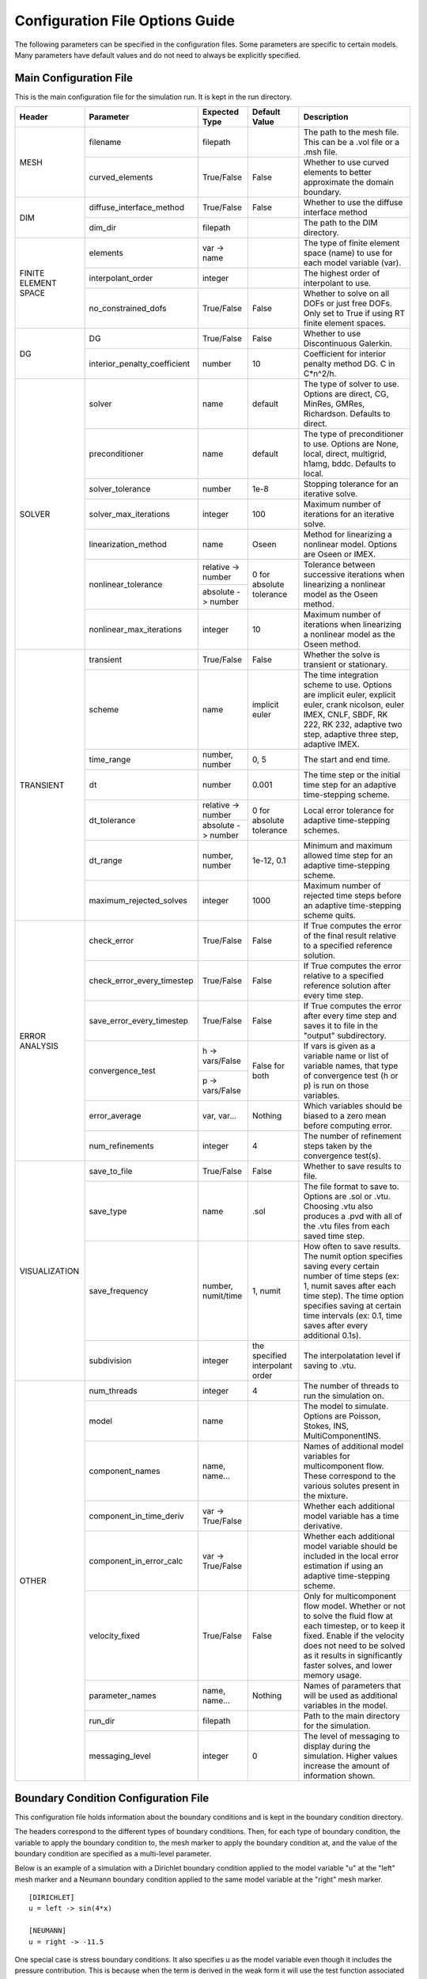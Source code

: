 .. A reference for all of the options that can be specified in a configuration file.
.. _example_config:

Configuration File Options Guide
================================

The following parameters can be specified in the configuration files. Some parameters are specific to certain models. Many parameters have default values and do not need to always be explicitly specified.

Main Configuration File
-----------------------

This is the main configuration file for the simulation run. It is kept in the run directory.

+---------------+------------------------------+--------------------+----------------+----------------------------+
| Header        | Parameter                    | Expected Type      | Default Value  | Description                |
+===============+==============================+====================+================+============================+
| MESH          | filename                     | filepath           |                | The path to the mesh file. |
|               |                              |                    |                | This can be a .vol file or |
|               |                              |                    |                | a .msh file.               |
|               +------------------------------+--------------------+----------------+----------------------------+
|               | curved_elements              | True/False         | False          | Whether to use curved      |
|               |                              |                    |                | elements to better         |
|               |                              |                    |                | approximate the domain     |
|               |                              |                    |                | boundary.                  |
+---------------+------------------------------+--------------------+----------------+----------------------------+
| DIM           | diffuse_interface_method     | True/False         | False          | Whether to use the diffuse |
|               |                              |                    |                | interface method           |
|               +------------------------------+--------------------+----------------+----------------------------+
|               | dim_dir                      | filepath           |                | The path to the DIM        |
|               |                              |                    |                | directory.                 | 
+---------------+------------------------------+--------------------+----------------+----------------------------+
| FINITE        | elements                     | var -> name        |                | The type of finite element |
| ELEMENT       |                              |                    |                | space (name) to use for    |
| SPACE         |                              |                    |                | each model variable (var). |
|               +------------------------------+--------------------+----------------+----------------------------+
|               | interpolant_order            | integer            |                | The highest order of       |
|               |                              |                    |                | interpolant to use.        |
|               +------------------------------+--------------------+----------------+----------------------------+
|               | no_constrained_dofs          | True/False         | False          | Whether to solve on all    |
|               |                              |                    |                | DOFs or just free DOFs.    |
|               |                              |                    |                | Only set to True if using  |
|               |                              |                    |                | RT finite element spaces.  |
+---------------+------------------------------+--------------------+----------------+----------------------------+
| DG            | DG                           | True/False         | False          | Whether to use             |
|               |                              |                    |                | Discontinuous Galerkin.    |
|               +------------------------------+--------------------+----------------+----------------------------+
|               | interior_penalty_coefficient | number             | 10             | Coefficient for interior   |
|               |                              |                    |                | penalty method DG.         |
|               |                              |                    |                | C in C*n^2/h.              |
+---------------+------------------------------+--------------------+----------------+----------------------------+
| SOLVER        | solver                       | name               | default        | The type of solver to use. |
|               |                              |                    |                | Options are direct, CG,    |
|               |                              |                    |                | MinRes, GMRes, Richardson. |
|               |                              |                    |                | Defaults to direct.        |
|               +------------------------------+--------------------+----------------+----------------------------+
|               | preconditioner               | name               | default        | The type of preconditioner |
|               |                              |                    |                | to use. Options are None,  |
|               |                              |                    |                | local, direct, multigrid,  |
|               |                              |                    |                | h1amg, bddc. Defaults to   |
|               |                              |                    |                | local.                     |
|               +------------------------------+--------------------+----------------+----------------------------+
|               | solver_tolerance             | number             | 1e-8           | Stopping tolerance for an  |
|               |                              |                    |                | iterative solve.           |
|               +------------------------------+--------------------+----------------+----------------------------+
|               | solver_max_iterations        | integer            | 100            | Maximum number of          |
|               |                              |                    |                | iterations for an          |
|               |                              |                    |                | iterative solve.           |
|               +------------------------------+--------------------+----------------+----------------------------+
|               | linearization_method         | name               | Oseen          | Method for linearizing a   | 
|               |                              |                    |                | nonlinear model. Options   |
|               |                              |                    |                | are Oseen or IMEX.         |
|               +------------------------------+--------------------+----------------+----------------------------+
|               | nonlinear_tolerance          | relative -> number | 0 for          | Tolerance between          |
|               |                              +--------------------+ absolute       | successive iterations when |
|               |                              | absolute -> number | tolerance      | linearizing a nonlinear    |
|               |                              |                    |                | model as the Oseen method. |
|               +------------------------------+--------------------+----------------+----------------------------+
|               | nonlinear_max_iterations     | integer            | 10             | Maximum number of          |
|               |                              |                    |                | iterations when            |
|               |                              |                    |                | linearizing a nonlinear    |
|               |                              |                    |                | model as the Oseen method. |
+---------------+------------------------------+--------------------+----------------+----------------------------+
| TRANSIENT     | transient                    | True/False         | False          | Whether the solve is       |
|               |                              |                    |                | transient or stationary.   |
|               +------------------------------+--------------------+----------------+----------------------------+
|               | scheme                       | name               | implicit euler | The time integration       |
|               |                              |                    |                | scheme to use. Options are |
|               |                              |                    |                | implicit euler, explicit   |
|               |                              |                    |                | euler, crank nicolson,     |
|               |                              |                    |                | euler IMEX, CNLF, SBDF,    |
|               |                              |                    |                | RK 222, RK 232, adaptive   |
|               |                              |                    |                | two step, adaptive three   |
|               |                              |                    |                | step, adaptive IMEX.       |
|               +------------------------------+--------------------+----------------+----------------------------+
|               | time_range                   | number, number     | 0, 5           | The start and end time.    |
|               +------------------------------+--------------------+----------------+----------------------------+
|               | dt                           | number             | 0.001          | The time step or the       |
|               |                              |                    |                | initial time step for an   |
|               |                              |                    |                | adaptive time-stepping     |
|               |                              |                    |                | scheme.                    |
|               +------------------------------+--------------------+----------------+----------------------------+
|               | dt_tolerance                 | relative -> number | 0 for          | Local error tolerance for  |
|               |                              +--------------------+ absolute       | adaptive time-stepping     |
|               |                              | absolute -> number | tolerance      | schemes.                   |
|               +------------------------------+--------------------+----------------+----------------------------+
|               | dt_range                     | number, number     | 1e-12, 0.1     | Minimum and maximum        |
|               |                              |                    |                | allowed time step for an   |
|               |                              |                    |                | adaptive time-stepping     |
|               |                              |                    |                | scheme.                    |
|               +------------------------------+--------------------+----------------+----------------------------+
|               | maximum_rejected_solves      | integer            | 1000           | Maximum number of rejected |
|               |                              |                    |                | time steps before an       |
|               |                              |                    |                | adaptive time-stepping     |
|               |                              |                    |                | scheme quits.              |
+---------------+------------------------------+--------------------+----------------+----------------------------+
| ERROR         | check_error                  | True/False         | False          | If True computes the error |
| ANALYSIS      |                              |                    |                | of the final result        |
|               |                              |                    |                | relative to a specified    |
|               |                              |                    |                | reference solution.        |
|               +------------------------------+--------------------+----------------+----------------------------+
|               | check_error_every_timestep   | True/False         | False          | If True computes the error |
|               |                              |                    |                | relative to a specified    |
|               |                              |                    |                | reference solution after   |
|               |                              |                    |                | every time step.           |
|               +------------------------------+--------------------+----------------+----------------------------+
|               | save_error_every_timestep    | True/False         | False          | If True computes the error |
|               |                              |                    |                | after every time step and  |
|               |                              |                    |                | saves it to file in the    |
|               |                              |                    |                | "output" subdirectory.     |
|               +------------------------------+--------------------+----------------+----------------------------+
|               | convergence_test             | h -> vars/False    | False for both | If vars is given as a      |
|               |                              +--------------------+                | variable name or list of   |
|               |                              | p -> vars/False    |                | variable names, that type  |
|               |                              |                    |                | of convergence test        |
|               |                              |                    |                | (h or p) is run on those   |
|               |                              |                    |                | variables.                 |
|               +------------------------------+--------------------+----------------+----------------------------+
|               | error_average                | var, var...        | Nothing        | Which variables should be  |
|               |                              |                    |                | biased to a zero mean      |
|               |                              |                    |                | before computing error.    |
|               +------------------------------+--------------------+----------------+----------------------------+
|               | num_refinements              | integer            | 4              | The number of refinement   |
|               |                              |                    |                | steps taken by the         |
|               |                              |                    |                | convergence test(s).       |
+---------------+------------------------------+--------------------+----------------+----------------------------+
| VISUALIZATION | save_to_file                 | True/False         | False          | Whether to save results to |
|               |                              |                    |                | file.                      |
|               +------------------------------+--------------------+----------------+----------------------------+
|               | save_type                    | name               | .sol           | The file format to save    |
|               |                              |                    |                | to. Options are .sol or    |
|               |                              |                    |                | .vtu. Choosing .vtu also   |
|               |                              |                    |                | produces a .pvd with all   |
|               |                              |                    |                | of the .vtu files from     |
|               |                              |                    |                | each saved time step.      |
|               +------------------------------+--------------------+----------------+----------------------------+
|               | save_frequency               | number, numit/time | 1, numit       | How often to save results. |
|               |                              |                    |                | The numit option specifies |
|               |                              |                    |                | saving every certain       |
|               |                              |                    |                | number of time steps (ex:  |
|               |                              |                    |                | 1, numit saves after each  |
|               |                              |                    |                | time step). The time       |
|               |                              |                    |                | option specifies saving    |
|               |                              |                    |                | at certain time intervals  |
|               |                              |                    |                | (ex: 0.1, time saves after |
|               |                              |                    |                | every additional 0.1s).    |
|               +------------------------------+--------------------+----------------+----------------------------+
|               | subdivision                  | integer            | the specified  | The interpolatation level  |
|               |                              |                    | interpolant    | if saving to .vtu.         |
|               |                              |                    | order          |                            |
+---------------+------------------------------+--------------------+----------------+----------------------------+
| OTHER         | num_threads                  | integer            | 4              | The number of threads to   |
|               |                              |                    |                | run the simulation on.     |
|               +------------------------------+--------------------+----------------+----------------------------+
|               | model                        | name               |                | The model to simulate.     |
|               |                              |                    |                | Options are Poisson,       |
|               |                              |                    |                | Stokes, INS,               |
|               |                              |                    |                | MultiComponentINS.         |
|               +------------------------------+--------------------+----------------+----------------------------+
|               | component_names              | name, name...      |                | Names of additional model  |
|               |                              |                    |                | variables for              |
|               |                              |                    |                | multicomponent flow. These |
|               |                              |                    |                | correspond to the various  |
|               |                              |                    |                | solutes present in the     |
|               |                              |                    |                | mixture.                   |
|               +------------------------------+--------------------+----------------+----------------------------+
|               | component_in_time_deriv      | var -> True/False  |                | Whether each additional    |
|               |                              |                    |                | model variable has a time  |
|               |                              |                    |                | derivative.                |
|               +------------------------------+--------------------+----------------+----------------------------+
|               | component_in_error_calc      | var -> True/False  |                | Whether each additional    |
|               |                              |                    |                | model variable should be   |
|               |                              |                    |                | included in the local      |
|               |                              |                    |                | error estimation if using  |
|               |                              |                    |                | an adaptive time-stepping  |
|               |                              |                    |                | scheme.                    |
|               +------------------------------+--------------------+----------------+----------------------------+
|               | velocity_fixed               | True/False         | False          | Only for multicomponent    |
|               |                              |                    |                | flow model. Whether or not |
|               |                              |                    |                | to solve the fluid flow at |
|               |                              |                    |                | each timestep, or to keep  |
|               |                              |                    |                | it fixed. Enable if the    |
|               |                              |                    |                | velocity does not need to  |
|               |                              |                    |                | be solved as it results in |
|               |                              |                    |                | significantly faster       |
|               |                              |                    |                | solves, and lower memory   |
|               |                              |                    |                | usage.                     |
|               +------------------------------+--------------------+----------------+----------------------------+
|               | parameter_names              | name, name...      | Nothing        | Names of parameters that   |
|               |                              |                    |                | will be used as additional |
|               |                              |                    |                | variables in the model.    |
|               +------------------------------+--------------------+----------------+----------------------------+
|               | run_dir                      | filepath           |                | Path to the main directory |
|               |                              |                    |                | for the simulation.        |
|               +------------------------------+--------------------+----------------+----------------------------+
|               | messaging_level              | integer            | 0              | The level of messaging to  |
|               |                              |                    |                | display during the         |
|               |                              |                    |                | simulation. Higher values  |
|               |                              |                    |                | increase the amount of     |
|               |                              |                    |                | information shown.         |
+---------------+------------------------------+--------------------+----------------+----------------------------+

Boundary Condition Configuration File
-------------------------------------

This configuration file holds information about the boundary conditions and is kept in the boundary condition directory. 

The headers correspond to the different types of boundary conditions. Then, for each type of boundary condition, the variable to apply the boundary condition to, the mesh marker to apply the boundary condition at, and the value of the boundary condition are specified as a multi-level parameter.

Below is an example of a simulation with a Dirichlet boundary condition applied to the model variable "u" at the "left" mesh marker and a Neumann boundary condition applied to the same model variable at the "right" mesh marker. ::

   [DIRICHLET]
   u = left -> sin(4*x)
   
   [NEUMANN]
   u = right -> -11.5
   
One special case is stress boundary conditions. It also specifies u as the model variable even though it includes the pressure contribution. This is because when the term is derived in the weak form it will use the test function associated with velocity. ::

   [STRESS]
   u = left -> [5, 2*t]
   
The other special case is no-tangential-flow boundary conditions. It also uses the velocity model variable. Importantly, the value provided does not matter, any provided value will enable this term. ::

   [PARALLEL]
   u = left -> 1


Initial Condition Configuration File
------------------------------------

This configuration file holds information about the initial conditions and is kept in the initial condition directory.

The headers correspond to the models that will use the given initial conditions. For example, if an INS solve is being initialized by a Stokes solve there would be a STOKES header for the Stokes initial condition and an INS header for the INS initial condition.

For each model, an initial condition must be specified for each model variable. This can be done for each model separately. Alternatively, if the initial condition is being loaded from file one file can be used for all of the model variables. Different initial conditions can also be specified on different regions of the mesh. 

Below is an example where the initial condition is being specified separately for each model variable. For "u" the same initial condition is used over the entire mesh, while for "p" different regions of the mesh are initialized differently. ::

   [STOKES]
   u = all -> [y*(1 - y), 0.0]
   p = left_half  -> 5
       right_half -> 10
       
Here is an example where both model variables have initial conditions specified in the same file. ::

   [STOKES]
   all = all -> ic_file.sol

Model Configuration File
------------------------

This configuration file holds information about the model parameters and model functions. It is kept in the model directory.

There are two sections. PARAMETERS holds information about model parameters like kinematic viscosity or the diffusion coefficient. FUNCTIONS holds information about model functions like the source terms. Within both sections, each parameter must be specified as a multi-level parameter with information about which model variables the parameter applies to and the value of the parameter for each model variable.

Below is an example for multicomponent flow. The model only has one single kinematic viscosity, but each solute has its own diffusion coefficient. Sources terms are specified for the velocity and both solutes. ::

   [PARAMETERS]
   kinematic_viscosity = all -> 0.1
   diffusion_coefficients = a -> 1e-4
                            b -> 5e-3
   
   [FUNCTIONS]
   source = u -> [0, 0]
            a -> 0.1
            b -> -0.1

Reference Solution Configuration File
-------------------------------------

This configuration file holds information about the error analysis of the simulation results. It is kept in the reference solution directory.

The REFERENCE SOLUTIONS section holds the reference "exact" solutions. The reference solution for each model variable can be loaded from a single file. Alternatively, reference solutions can be specified for only some of the model variables either in closed form or to be loaded from file.

Below is an example where one single file holds the full reference solution. ::

   [REFERENCE SOLUTIONS]
   all = ref_sol_file.sol
   
Here is an example where reference solutions are specified separately for each model variable. ::

   [REFERENCE SOLUTIONS]
   u = [y*(1 - y), 0.0]
   p = ref_sol_p_file.sol
   
The METRICS section holds information about what errors to compute. Options are L1_norm, L2_norm, Linfinity_norm, divergence, facet_jumps, and surface_traction. These metrics can be computed for any or all of the model variables. However, if any of the norms are to be computed a reference solution must be given for the relevant model variable. For surface_traction, pass a list of mesh surface markers to compute on instead of a list of model variables.

Below is an example where a reference solution is given for both model variables and used to compute the L2 norm in error for the final simulation results. ::

   [REFERENCE SOLUTIONS]
   all = ref_sol_file.sol
   
   [METRICS]
   L2_norm = u, p 

Diffuse Interface Configuration Files
-------------------------------------

These configuration files hold information about the diffuse interface method and are kept in the appropriate subdirectories of the diffuse interface directory.

Main Diffuse Interface Configuration File
*****************************************

+------------+-----------------------------+--------------------------+----------------+----------------------------+
| Header     | Parameter                   | Expected Type            | Default Value  | Description                |
+============+=============================+==========================+================+============================+
| DIM        | mesh_dimension              | integer                  | 2              | The mesh dimension.        |
|            |                             |                          |                | Options are 2 or 3.        |
|            +-----------------------------+--------------------------+----------------+----------------------------+
|            | num_mesh_elements           | x -> integer             | 59             | The number of mesh         |
|            |                             +--------------------------+----------------+ elements along each        |
|            |                             | y -> integer             | 59             | dimension. z is only       |
|            |                             +--------------------------+----------------+ necessary in 3D.           |
|            |                             | z -> integer             | 59             |                            |
|            +-----------------------------+--------------------------+----------------+----------------------------+
|            | num_phi_mesh_elements       | x -> integer             |                | Similar to                 |
|            |                             +--------------------------+                | num_mesh_elements, but     |
|            |                             | y -> integer             |                | used if the phase fields   |
|            |                             +--------------------------+                | should be generated on a   |
|            |                             | z -> integer             |                | finer mesh than the        |
|            |                             |                          |                | simulation mesh and then   |
|            |                             |                          |                | be interpolated onto the   |
|            |                             |                          |                | simulation mesh.           |
|            +-----------------------------+--------------------------+----------------+----------------------------+
|            | mesh_scale                  | x -> number              | 1              | The absolute extent of the |
|            |                             +--------------------------+----------------+ mesh along each dimension. |
|            |                             | y -> number              | 1              | z is only necessary in 3D. |
|            |                             +--------------------------+----------------+                            |
|            |                             | z -> number              | 1              |                            |
|            +-----------------------------+--------------------------+----------------+----------------------------+
|            | mesh_offset                 | x -> number              | 0              | Centers the mesh along     |
|            |                             +--------------------------+----------------+ each dimension. z is only  |
|            |                             | y -> number              | 0              | necessary in 3D.           |
|            |                             +--------------------------+----------------+                            |
|            |                             | z -> number              | 0              |                            |
|            +-----------------------------+--------------------------+----------------+----------------------------+
|            | quad_mesh                   | True/False               | True           | Whether a structured       |
|            |                             |                          |                | quad/hex mesh or a         |
|            |                             |                          |                | structured triangle/tet    |
|            |                             |                          |                | mesh should be used.       |
|            +-----------------------------+--------------------------+----------------+----------------------------+
|            | interface_width_parameter   | number                   | 1e-5           | Controls the diffuseness   |
|            |                             |                          |                | of the diffuse interface.  |
+------------+-----------------------------+--------------------------+----------------+----------------------------+
| PHASE      | load_method                 | name                     |                | Specifies how to obtain    |
| FIELDS     |                             |                          |                | the phase fields. Options  |
|            |                             |                          |                | are file (the phase fields |
|            |                             |                          |                | are loaded from file),     |
|            |                             |                          |                | generate (the phase fields |
|            |                             |                          |                | are generated from a .stl  |
|            |                             |                          |                | file), or combine (the     |
|            |                             |                          |                | phase fields are generated |
|            |                             |                          |                | by combining multiple .stl |
|            |                             |                          |                | files).                    |
|            +-----------------------------+--------------------------+----------------+----------------------------+
|            | stl_filename                | filepath or              |                | The path to the .stl file  | 
|            |                             | name -> filepath         |                | (or multiple .stl files)   |
|            |                             |                          |                | used to generate the phase |
|            |                             |                          |                | fields. Only necessary if  |
|            |                             |                          |                | "load_method" is           |
|            |                             |                          |                | "generate" or "combine".   |
|            +-----------------------------+--------------------------+----------------+----------------------------+
|            | phase_field_filename        | phi -> filepath          |                | The path to the files      |
|            |                             +--------------------------+                | containing the phase       |
|            |                             | grad_phi -> filepath     |                | fields. Only necessary if  |
|            |                             +--------------------------+                | "load_method" is "file".   |
|            |                             | mag_grad_phi -> filepath |                | Only phi needs to be       |
|            |                             |                          |                | specified. grad_phi and    |
|            |                             |                          |                | mag_grad_phi will be       |
|            |                             |                          |                | generated from phi if they |
|            |                             |                          |                | are not given.             |
|            +-----------------------------+--------------------------+----------------+----------------------------+
|            | invert_phi                  | True/False               | False          | Whether to invert the      |
|            |                             |                          |                | phase field after          |
|            |                             |                          |                | generating it from a .stl  |
|            |                             |                          |                | file.                      |
|            +-----------------------------+--------------------------+----------------+----------------------------+
|            | save_to_file                | True/False               | True           | Whether to save the phase  |
|            |                             |                          |                | fields to file.            |
+------------+-----------------------------+--------------------------+----------------+----------------------------+
| DIM        | multiple_bcs                | True/False               | False          | Whether or not multiple    |
| BOUNDARY   |                             |                          |                | different boundary         |
| CONDITIONS |                             |                          |                | conditions should be       |
|            |                             |                          |                | applied to different       |
|            |                             |                          |                | regions of the interface.  |
|            +-----------------------------+--------------------------+----------------+----------------------------+
|            | remainder                   | True/False               | False          | If True, after splitting   |
|            |                             |                          |                | the interface into         |
|            |                             |                          |                | multiple regions any       |
|            |                             |                          |                | remaining parts are        |
|            |                             |                          |                | assigned to the same       |
|            |                             |                          |                | additional region.         |
|            +-----------------------------+--------------------------+----------------+----------------------------+
|            | overlap_interface_parameter | number                   | -1             | If positive, controls how  |
|            |                             |                          |                | much different interface   |
|            |                             |                          |                | boundary conditions        |
|            |                             |                          |                | diffuse into each other.   |
|            |                             |                          |                | If negative, there is a    |
|            |                             |                          |                | sharp transition between   |
|            |                             |                          |                | boundary conditions.       |
+------------+-----------------------------+--------------------------+----------------+----------------------------+
| RIGID BODY | rotation_speed              | number, number           | 1, 0.25        | The final rotation speed   |
| MOTION     |                             |                          |                | (RPS) and the time taken   |
|            |                             |                          |                | to ramp from zero to the   |
|            |                             |                          |                | final rotation speed (ex:  |
|            |                             |                          |                | the defaults ramp from     |
|            |                             |                          |                | 0 RPS to 1 RPS in 0.25s    |
+------------+-----------------------------+--------------------------+----------------+----------------------------+

.. note:: The DIM section parameters only need to be specified if the phase fields are to be generated from .stl files or if the phase fields are to undergo rigid body motion.

.. note:: Currently rigid body motion of phase fields is only implemented as rotation about the z-axis centered on the origin for use in simulating impellers in stirred tank reactors.

Diffuse Interface Boundary Condition Configuration File
*******************************************************

The diffuse interface boundary condition configuration file has the same form as a standard boundary condition configuration file, with two additional sections if multiple boundary conditions are to be applied to the diffuse interface.

The VERTICES section holds information about the boundaries of the various different diffuse interface regions with different boundary conditions. For each different region, the bounding vertices of said region are specified either as a list of coordinates in counterclockwise order (2D) or a .stl file that maps the region (3D). 

The CENTROIDS section holds information about the centroids to use when splitting the diffuse interface into different regions. For each different region, the centroid of that region is specified either as a list of coordinates or not specified (set to "None").

Below is an example for a diffuse interface simulation with two different Dirichlet boundary conditions on different sections of the interface. This is a 2D example so the bounding vertices of the regions are specified as lists of coordinates. Only one region has a centroid specified. ::

   [VERTICES]
   top = <1.0, 0.0>, <-1.0, 0.0>
   bottom = <-1.0, 0.0>, <1.0, 0.0>
   
   [CENTROIDS]
   top = <0.0, 0.5>
   bottom = None
   
   [DIRICHLET]
   u = top    -> 5
       bottom -> 10

.. note:: The diffuse interface boundary condition configuration file specifies only the boundary conditions at the diffuse interface. Any conformal boundary conditions are still specified in the main boundary condition configuration file.

